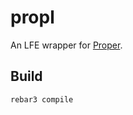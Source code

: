 * propl
An LFE wrapper for [[https://github.com/manopapad/proper][Proper]].

** Build
#+BEGIN_SRC sh
rebar3 compile
#+END_SRC
